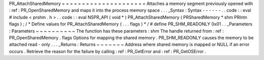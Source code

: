 PR_AttachSharedMemory
=
=
=
=
=
=
=
=
=
=
=
=
=
=
=
=
=
=
=
=
=
Attaches
a
memory
segment
previously
opened
with
:
ref
:
PR_OpenSharedMemory
and
maps
it
into
the
process
memory
space
.
.
.
_Syntax
:
Syntax
-
-
-
-
-
-
.
.
code
:
:
eval
#
include
<
prshm
.
h
>
.
.
code
:
:
eval
NSPR_API
(
void
*
)
PR_AttachSharedMemory
(
PRSharedMemory
*
shm
PRIntn
flags
)
;
/
*
Define
values
for
PR_AttachSharedMemory
(
.
.
.
flags
)
*
/
#
define
PR_SHM_READONLY
0x01
.
.
_Parameters
:
Parameters
~
~
~
~
~
~
~
~
~
~
The
function
has
these
parameters
:
shm
The
handle
returned
from
:
ref
:
PR_OpenSharedMemory
.
flags
Options
for
mapping
the
shared
memory
.
PR_SHM_READONLY
causes
the
memory
to
be
attached
read
-
only
.
.
.
_Returns
:
Returns
~
~
~
~
~
~
~
Address
where
shared
memory
is
mapped
or
NULL
if
an
error
occurs
.
Retrieve
the
reason
for
the
failure
by
calling
:
ref
:
PR_GetError
and
:
ref
:
PR_GetOSError
.
